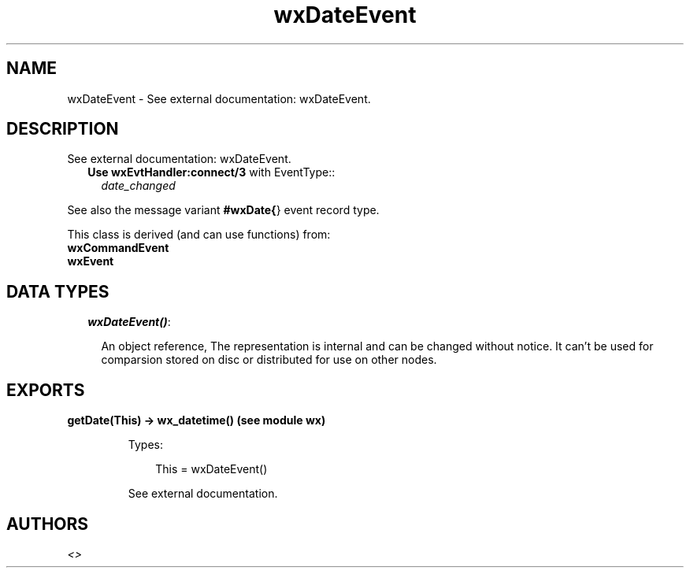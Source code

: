 .TH wxDateEvent 3 "wx 1.3.3" "" "Erlang Module Definition"
.SH NAME
wxDateEvent \- See external documentation: wxDateEvent.
.SH DESCRIPTION
.LP
See external documentation: wxDateEvent\&.
.RS 2
.TP 2
.B
Use \fBwxEvtHandler:connect/3\fR\& with EventType::
\fIdate_changed\fR\&
.RE
.LP
See also the message variant \fB#wxDate{\fR\&} event record type\&.
.LP
This class is derived (and can use functions) from: 
.br
\fBwxCommandEvent\fR\& 
.br
\fBwxEvent\fR\& 
.SH "DATA TYPES"

.RS 2
.TP 2
.B
\fIwxDateEvent()\fR\&:

.RS 2
.LP
An object reference, The representation is internal and can be changed without notice\&. It can\&'t be used for comparsion stored on disc or distributed for use on other nodes\&.
.RE
.RE
.SH EXPORTS
.LP
.B
getDate(This) -> wx_datetime() (see module wx)
.br
.RS
.LP
Types:

.RS 3
This = wxDateEvent()
.br
.RE
.RE
.RS
.LP
See external documentation\&.
.RE
.SH AUTHORS
.LP

.I
<>